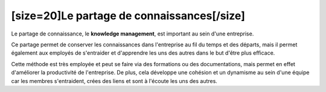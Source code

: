 [size=20]Le partage de connaissances[/size]
===========================================


Le partage de connaissance, le **knowledge management**, est important au sein d'une entreprise.

Ce partage permet de conserver les connaissances dans l'entreprise au fil du temps et des départs,
mais il permet également aux employés de s'entraider et d'apprendre les uns des autres dans le but d'être plus efficace.

Cette méthode est très employée et peut se faire via des formations ou des documentations, mais permet en effet d'améliorer la productivité de l'entreprise.
De plus, cela développe une cohésion et un dynamisme au sein d'une équipe car les membres s'entraident, crées des liens et sont à l'écoute les uns des autres.
